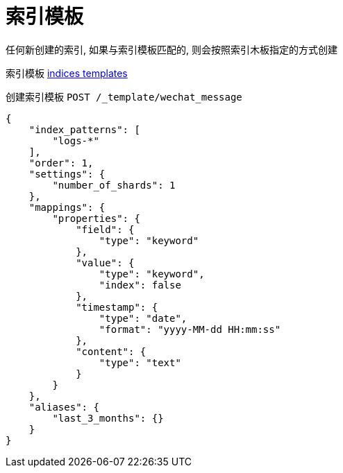 = 索引模板

任何新创建的索引, 如果与索引模板匹配的,
则会按照索引木板指定的方式创建

索引模板
link:https://www.elastic.co/guide/en/elasticsearch/reference/7.6/indices-templates.html[indices templates]

创建索引模板 `POST /_template/wechat_message`

[source,json]
----
{
    "index_patterns": [
        "logs-*"
    ],
    "order": 1,
    "settings": {
        "number_of_shards": 1
    },
    "mappings": {
        "properties": {
            "field": {
                "type": "keyword"
            },
            "value": {
                "type": "keyword",
                "index": false
            },
            "timestamp": {
                "type": "date",
                "format": "yyyy-MM-dd HH:mm:ss"
            },
            "content": {
                "type": "text"
            }
        }
    },
    "aliases": {
        "last_3_months": {}
    }
}
----
